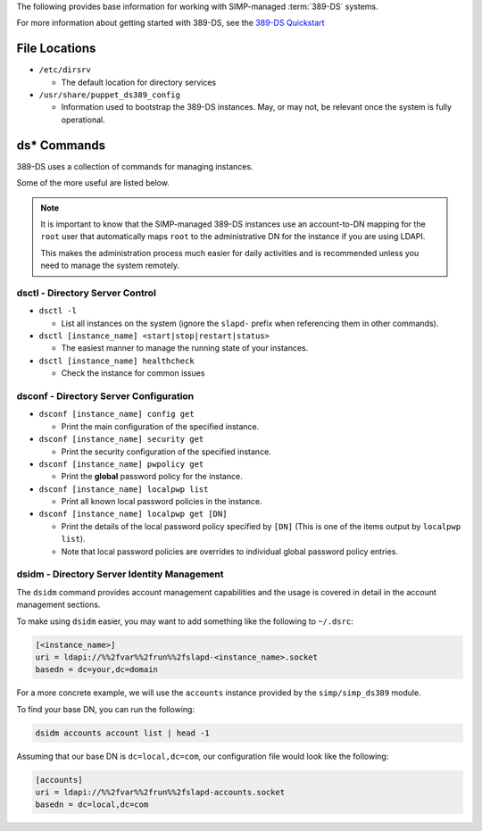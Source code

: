 .. _ug-user_management-ldap-389_ds-cheat_sheet:

The following provides base information for working with SIMP-managed
:term:`389-DS` systems.

For more information about getting started with 389-DS, see the
`389-DS Quickstart`_

File Locations
==============

* ``/etc/dirsrv``

  * The default location for directory services

* ``/usr/share/puppet_ds389_config``

  * Information used to bootstrap the 389-DS instances. May, or may not, be
    relevant once the system is fully operational.

ds* Commands
============

389-DS uses a collection of commands for managing instances.

Some of the more useful are listed below.

.. NOTE::

   It is important to know that the SIMP-managed 389-DS instances use an
   account-to-DN mapping for the ``root`` user that automatically maps ``root``
   to the administrative DN for the instance if you are using LDAPI.

   This makes the administration process much easier for daily activities and is
   recommended unless you need to manage the system remotely.

dsctl - Directory Server Control
--------------------------------

* ``dsctl -l``

  * List all instances on the system (ignore the ``slapd-`` prefix when
    referencing them in other commands).

* ``dsctl [instance_name] <start|stop|restart|status>``

  * The easiest manner to manage the running state of your instances.

* ``dsctl [instance_name] healthcheck``

  * Check the instance for common issues

dsconf - Directory Server Configuration
---------------------------------------

* ``dsconf [instance_name] config get``

  * Print the main configuration of the specified instance.

* ``dsconf [instance_name] security get``

  * Print the security configuration of the specified instance.

* ``dsconf [instance_name] pwpolicy get``

  * Print the **global** password policy for the instance.

* ``dsconf [instance_name] localpwp list``

  * Print all known local password policies in the instance.

* ``dsconf [instance_name] localpwp get [DN]``

  * Print the details of the local password policy specified by ``[DN]`` (This
    is one of the items output by ``localpwp list``).
  * Note that local password policies are overrides to individual global
    password policy entries.

dsidm - Directory Server Identity Management
--------------------------------------------

The ``dsidm`` command provides account management capabilities and the usage is
covered in detail in the account management sections.

To make using ``dsidm`` easier, you may want to add something like the following
to ``~/.dsrc``:

.. code-block:: ini

   [<instance_name>]
   uri = ldapi://%%2fvar%%2frun%%2fslapd-<instance_name>.socket
   basedn = dc=your,dc=domain

For a more concrete example, we will use the ``accounts`` instance provided by
the ``simp/simp_ds389`` module.

To find your base DN, you can run the following:

.. code-block:: shell

   dsidm accounts account list | head -1

Assuming that our base DN is ``dc=local,dc=com``, our configuration file would
look like the following:

.. code-block:: ini

   [accounts]
   uri = ldapi://%%2fvar%%2frun%%2fslapd-accounts.socket
   basedn = dc=local,dc=com

.. _389-DS Quickstart: https://directory.fedoraproject.org/docs/389ds/howto/quickstart.html
